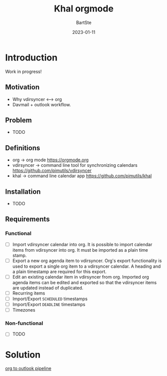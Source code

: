 #+TITLE:     Khal orgmode
#+AUTHOR:    BartSte
#+DATE:      2023-01-11

* Introduction
Work in progress!
** Motivation
   - Why vdirsyncer <--> org
   - Davmail + outlook workflow.

** Problem
   - TODO

** Definitions
   - org -> org mode [[https://orgmode.org]]
   - vdirsyncer -> command line tool for synchronizing calendars [[https://github.com/pimutils/vdirsyncer]]
   - khal -> command line calendar app [[https://github.com/pimutils/khal]]

** Installation
   - TODO

** Requirements
*** Functional
    - [-] Import vdirsyncer calendar into org.   
      It is possible to import calendar items from vdirsyncer into org. It must
      be imported as a plain time stamp.
    - [-] Export a new org agenda item to vdirsyncer.  
      Org's export functionality is used to export a single org item to a
      vdirsyncer calendar. A heading and a plain timestamp are required for
      this export.
    - [ ] Edit an existing calendar item in vdirsyncer from org.  
      Imported org agenda items can be edited and exported so that the
      vdirsyncer items are updated instead of duplicated.              
    - [ ] Recurring items           
    - [ ] Import/Export ~SCHEDULED~ timestamps                
    - [ ] Import/Export ~DEADLINE~  timestamps                
    - [ ] Timezones
 
*** Non-functional
 
    - [ ] TODO
 
* Solution
  #+ATTR_HTML: :alt  :align left :class img
  [[./src/static/solution.png][org to outlook pipeline]]
  
